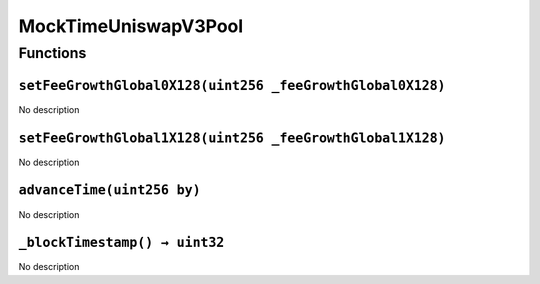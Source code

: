 MockTimeUniswapV3Pool
=====================

Functions
---------

``setFeeGrowthGlobal0X128(uint256 _feeGrowthGlobal0X128)``
~~~~~~~~~~~~~~~~~~~~~~~~~~~~~~~~~~~~~~~~~~~~~~~~~~~~~~~~~~

No description

``setFeeGrowthGlobal1X128(uint256 _feeGrowthGlobal1X128)``
~~~~~~~~~~~~~~~~~~~~~~~~~~~~~~~~~~~~~~~~~~~~~~~~~~~~~~~~~~

No description

``advanceTime(uint256 by)``
~~~~~~~~~~~~~~~~~~~~~~~~~~~

No description

``_blockTimestamp() → uint32``
~~~~~~~~~~~~~~~~~~~~~~~~~~~~~~

No description
